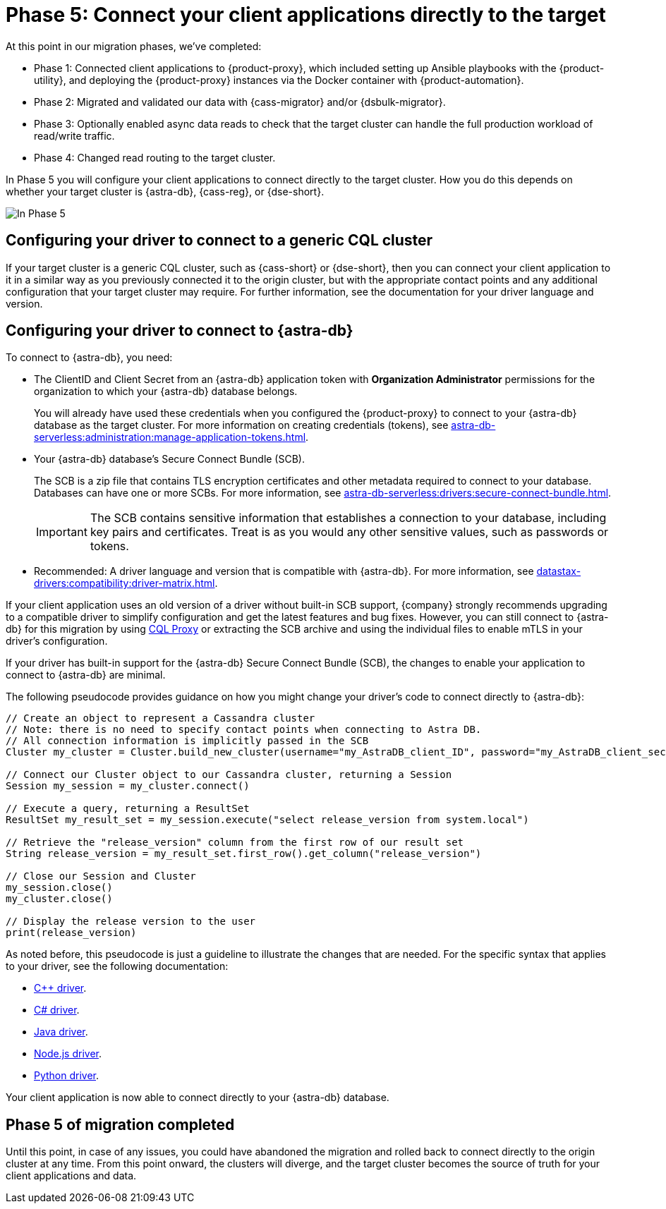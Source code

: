 = Phase 5: Connect your client applications directly to the target
:navtitle: Phase 5: Connect client applications directly to the target
:page-tag: migration,zdm,zero-downtime,zdm-proxy,connect-apps,target

At this point in our migration phases, we've completed:

* Phase 1: Connected client applications to {product-proxy}, which included setting up Ansible playbooks with the {product-utility}, and deploying the {product-proxy} instances via the Docker container with {product-automation}.

* Phase 2: Migrated and validated our data with {cass-migrator} and/or {dsbulk-migrator}.

* Phase 3: Optionally enabled async data reads to check that the target cluster can handle the full production workload of read/write traffic.

* Phase 4: Changed read routing to the target cluster.

In Phase 5 you will configure your client applications to connect directly to the target cluster.
How you do this depends on whether your target cluster is {astra-db}, {cass-reg}, or {dse-short}.

image::migration-phase5ra.png[In Phase 5, your apps no longer using the proxy and, instead, connect directly to the target.]

//For illustrations of all the migration phases, see the xref:introduction.adoc#_migration_phases[Introduction].

== Configuring your driver to connect to a generic CQL cluster

If your target cluster is a generic CQL cluster, such as {cass-short} or {dse-short}, then you can connect your client application to it in a similar way as you previously connected it to the origin cluster, but with the appropriate contact points and any additional configuration that your target cluster may require.
For further information, see the documentation for your driver language and version.

== Configuring your driver to connect to {astra-db}

//TODO: You can use an AstraCS token and the literal string `token` instead of clientID and client secret.

To connect to {astra-db}, you need:

* The ClientID and Client Secret from an {astra-db} application token with *Organization Administrator* permissions for the organization to which your {astra-db} database belongs.
+
You will already have used these credentials when you configured the {product-proxy} to connect to your {astra-db} database as the target cluster.
For more information on creating credentials (tokens), see xref:astra-db-serverless:administration:manage-application-tokens.adoc[].

* Your {astra-db} database's Secure Connect Bundle (SCB).
+
The SCB is a zip file that contains TLS encryption certificates and other metadata required to connect to your database.
Databases can have one or more SCBs.
For more information, see xref:astra-db-serverless:drivers:secure-connect-bundle.adoc[].
+
[IMPORTANT]
====
The SCB contains sensitive information that establishes a connection to your database, including key pairs and certificates.
Treat is as you would any other sensitive values, such as passwords or tokens.
====

* Recommended: A driver language and version that is compatible with {astra-db}.
For more information, see xref:datastax-drivers:compatibility:driver-matrix.adoc[].

If your client application uses an old version of a driver without built-in SCB support, {company} strongly recommends upgrading to a compatible driver to simplify configuration and get the latest features and bug fixes.
However, you can still connect to {astra-db} for this migration by using https://github.com/datastax/cql-proxy[CQL Proxy] or extracting the SCB archive and using the individual files to enable mTLS in your driver's configuration.

// The SCB support was made available beginning the following versions in the drivers:
//
// * https://docs.datastax.com/en/developer/cpp-driver/latest/changelog/#2-14-0[Beginning `2.14.0` of {company} C++ Driver].
//
// * https://docs.datastax.com/en/developer/csharp-driver/latest/changelog/\#3-12-0[Beginning `3.12.0` of {company} C# Driver]
//
// * https://docs.datastax.com/en/developer/java-driver/latest/changelog/#3-8-0[Beginning `3.8.0` & `4.3.0` of {company} Java Driver].
//
// * https://github.com/datastax/nodejs-driver/blob/master/CHANGELOG.md#440[Beginning `4.4.0` of {company} Nodejs Driver].
//
// * https://docs.datastax.com/en/developer/python-dse-driver/latest/CHANGELOG/#id24[Beginning `2.11.0` & `3.20.0` of {company} Python Driver].
//
// Based on this, follow the instructions in the relevant section below.

If your driver has built-in support for the {astra-db} Secure Connect Bundle (SCB), the changes to enable your application to connect to {astra-db} are minimal.

//Recalling the xref:connect-clients-to-proxy.adoc#_connecting_company_drivers_to_cassandra[pseudocode to enable your client application to connect to the proxy], here it is how your code needs to change to connect directly to {astra-db}:

The following pseudocode provides guidance on how you might change your driver's code to connect directly to {astra-db}:

[source]
----
// Create an object to represent a Cassandra cluster
// Note: there is no need to specify contact points when connecting to Astra DB.
// All connection information is implicitly passed in the SCB
Cluster my_cluster = Cluster.build_new_cluster(username="my_AstraDB_client_ID", password="my_AstraDB_client_secret", secure_connect_bundle="/path/to/scb.zip")

// Connect our Cluster object to our Cassandra cluster, returning a Session
Session my_session = my_cluster.connect()

// Execute a query, returning a ResultSet
ResultSet my_result_set = my_session.execute("select release_version from system.local")

// Retrieve the "release_version" column from the first row of our result set
String release_version = my_result_set.first_row().get_column("release_version")

// Close our Session and Cluster
my_session.close()
my_cluster.close()

// Display the release version to the user
print(release_version)
----

As noted before, this pseudocode is just a guideline to illustrate the changes that are needed.
For the specific syntax that applies to your driver, see the following documentation:
//TODO: Bring migration steps to this page instead of on the astra db pages where they don't seem to belong.

* https://docs.datastax.com/en/astra-serverless/docs/connect/drivers/connect-cplusplus.html[C++ driver].

* https://docs.datastax.com/en/astra-serverless/docs/connect/drivers/connect-csharp.html[C# driver].

* https://docs.datastax.com/en/astra-serverless/docs/connect/drivers/connect-java.html[Java driver].

* https://docs.datastax.com/en/astra-serverless/docs/connect/drivers/connect-nodejs.html[Node.js driver].

* https://docs.datastax.com/en/astra-serverless/docs/connect/drivers/connect-python.html[Python driver].

Your client application is now able to connect directly to your {astra-db} database.

== Phase 5 of migration completed

Until this point, in case of any issues, you could have abandoned the migration and rolled back to connect directly to the origin cluster at any time.
From this point onward, the clusters will diverge, and the target cluster becomes the source of truth for your client applications and data.